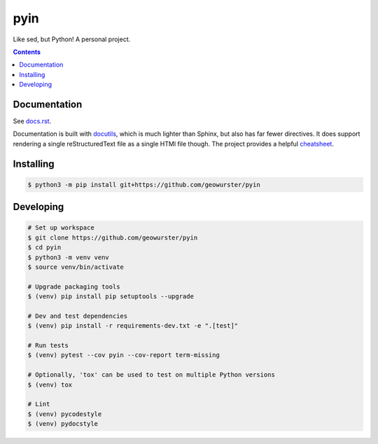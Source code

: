 ####
pyin
####

Like sed, but Python! A personal project.

.. contents::
    :depth: 2

Documentation
=============

See `docs.rst <docs.rst>`_.

Documentation is built with `docutils <http://www.docutils.org>`_, which is
much lighter than Sphinx, but also has far fewer directives. It does support
rendering a single reStructuredText file as a single HTMl file though. The
project provides a helpful `cheatsheet <https://docutils.sourceforge.io/docs/user/rst/cheatsheet.txt>`_.

Installing
==========

.. code:: console

    $ python3 -m pip install git+https://github.com/geowurster/pyin

Developing
==========

.. code:: console

    # Set up workspace
    $ git clone https://github.com/geowurster/pyin
    $ cd pyin
    $ python3 -m venv venv
    $ source venv/bin/activate

    # Upgrade packaging tools
    $ (venv) pip install pip setuptools --upgrade

    # Dev and test dependencies
    $ (venv) pip install -r requirements-dev.txt -e ".[test]"

    # Run tests
    $ (venv) pytest --cov pyin --cov-report term-missing

    # Optionally, 'tox' can be used to test on multiple Python versions
    $ (venv) tox

    # Lint
    $ (venv) pycodestyle
    $ (venv) pydocstyle
